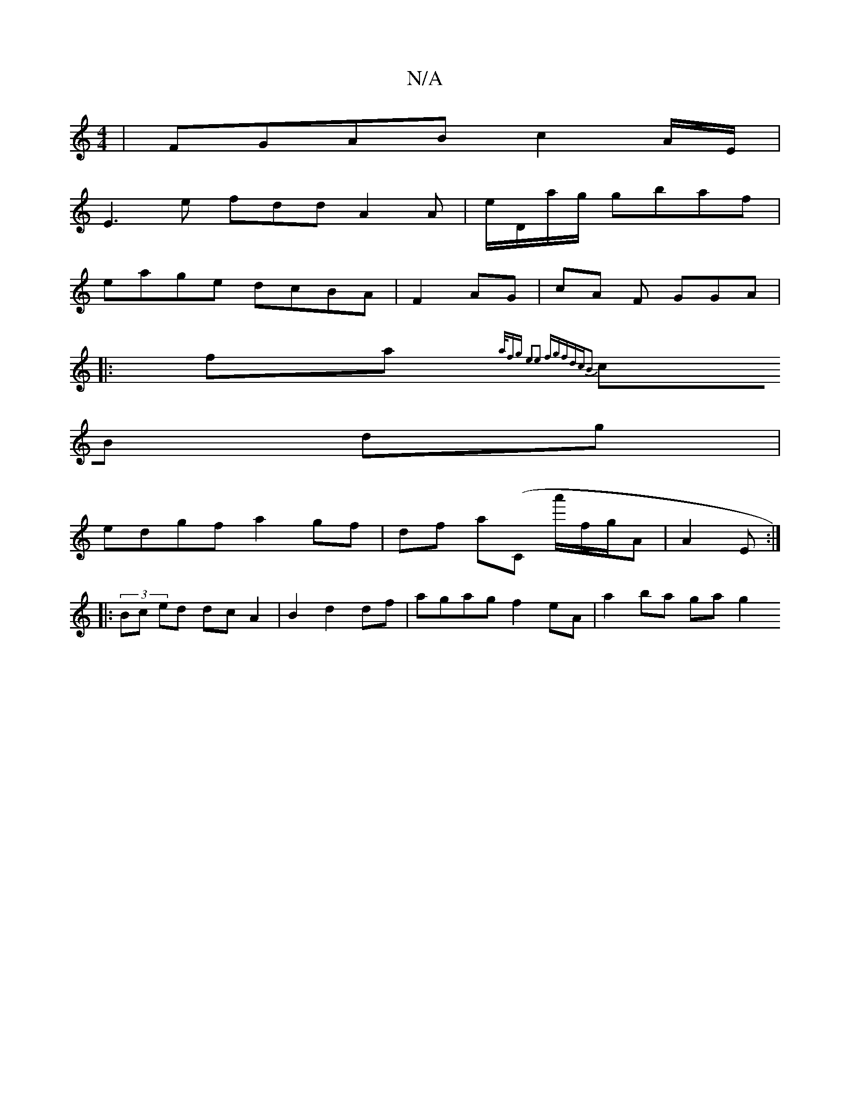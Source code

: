 X:1
T:N/A
M:4/4
R:N/A
K:Cmajor
|FGAB c2 A/E/|
E3 e fdd A2 A|e/D/a/g/ gbaf |
eage dcBA | F2 AG |cA F GGA|
|: fa{a/f)g e2|e2 fgfd|cB2:|
cB dg|
edgf a2gf|df a(C a'/f/g/A|A2 E :|
|: (3 Bc ed dc A2 | B2 d2 df | agag f2 eA | a2 ba ga g2 